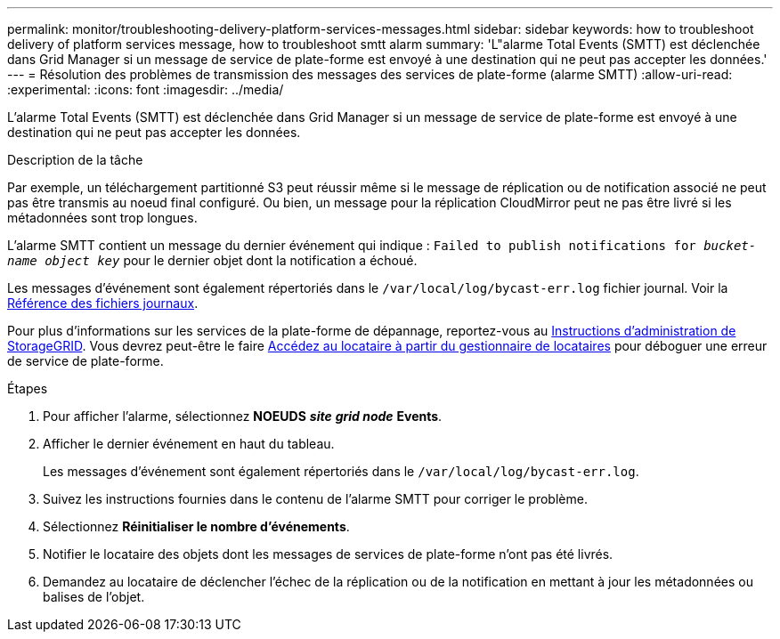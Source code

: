 ---
permalink: monitor/troubleshooting-delivery-platform-services-messages.html 
sidebar: sidebar 
keywords: how to troubleshoot delivery of platform services message, how to troubleshoot smtt alarm 
summary: 'L"alarme Total Events (SMTT) est déclenchée dans Grid Manager si un message de service de plate-forme est envoyé à une destination qui ne peut pas accepter les données.' 
---
= Résolution des problèmes de transmission des messages des services de plate-forme (alarme SMTT)
:allow-uri-read: 
:experimental: 
:icons: font
:imagesdir: ../media/


[role="lead"]
L'alarme Total Events (SMTT) est déclenchée dans Grid Manager si un message de service de plate-forme est envoyé à une destination qui ne peut pas accepter les données.

.Description de la tâche
Par exemple, un téléchargement partitionné S3 peut réussir même si le message de réplication ou de notification associé ne peut pas être transmis au noeud final configuré. Ou bien, un message pour la réplication CloudMirror peut ne pas être livré si les métadonnées sont trop longues.

L'alarme SMTT contient un message du dernier événement qui indique : `Failed to publish notifications for _bucket-name object key_` pour le dernier objet dont la notification a échoué.

Les messages d'événement sont également répertoriés dans le `/var/local/log/bycast-err.log` fichier journal. Voir la xref:logs-files-reference.adoc[Référence des fichiers journaux].

Pour plus d'informations sur les services de la plate-forme de dépannage, reportez-vous au xref:../admin/index.html[Instructions d'administration de StorageGRID]. Vous devrez peut-être le faire xref:../tenant/index.adoc[Accédez au locataire à partir du gestionnaire de locataires] pour déboguer une erreur de service de plate-forme.

.Étapes
. Pour afficher l'alarme, sélectionnez *NOEUDS* *_site_* *_grid node_* *Events*.
. Afficher le dernier événement en haut du tableau.
+
Les messages d'événement sont également répertoriés dans le `/var/local/log/bycast-err.log`.

. Suivez les instructions fournies dans le contenu de l'alarme SMTT pour corriger le problème.
. Sélectionnez *Réinitialiser le nombre d'événements*.
. Notifier le locataire des objets dont les messages de services de plate-forme n'ont pas été livrés.
. Demandez au locataire de déclencher l'échec de la réplication ou de la notification en mettant à jour les métadonnées ou balises de l'objet.

